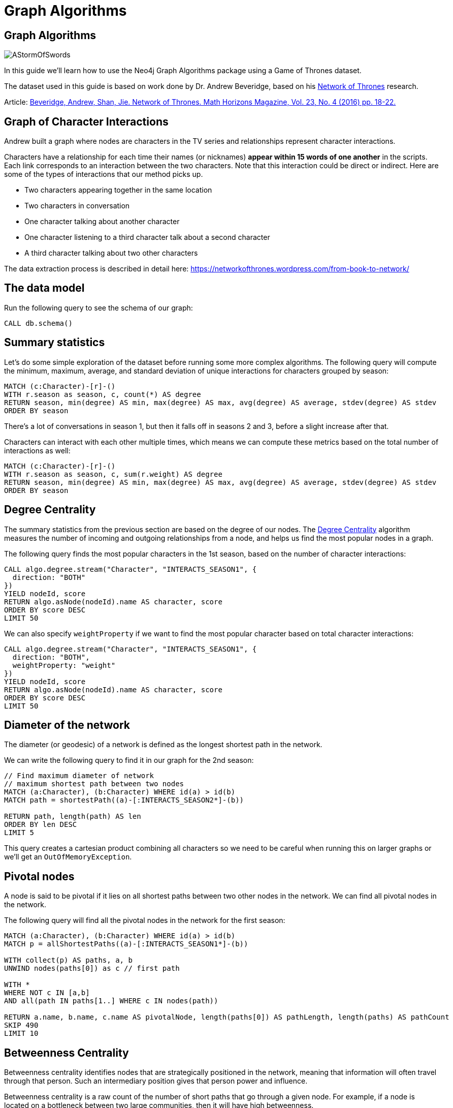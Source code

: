 = Graph Algorithms
:icons: font

== Graph Algorithms

image::https://upload.wikimedia.org/wikipedia/en/2/24/AStormOfSwords.jpg[float=right]

In this guide we'll learn how to use the Neo4j Graph Algorithms package using a Game of Thrones dataset.

The dataset used in this guide is based on work done by Dr. Andrew Beveridge, based on his https://networkofthrones.wordpress.com/[Network of Thrones^] research.

Article: https://www.macalester.edu/~abeverid/index.html[Beveridge, Andrew, Shan, Jie. Network of Thrones. Math Horizons Magazine, Vol. 23, No. 4 (2016) pp. 18-22.^]

== Graph of Character Interactions

Andrew built a graph where nodes are characters in the TV series and relationships represent character interactions.

Characters have a relationship for each time their names (or nicknames) *appear within 15 words of one another* in the scripts.
Each link corresponds to an interaction between the two characters. Note that this interaction could be direct or indirect. Here are some of the types of interactions that our method picks up.

* Two characters appearing together in the same location

* Two characters in conversation

* One character talking about another character

* One character listening to a third character talk about a second character

* A third character talking about two other characters

The data extraction process is described in detail here: https://networkofthrones.wordpress.com/from-book-to-network/

== The data model

Run the following query to see the schema of our graph:

[source,cypher]
----
CALL db.schema()
----

== Summary statistics

Let's do some simple exploration of the dataset before running some more complex algorithms.
The following query will compute the minimum, maximum, average, and standard deviation of unique interactions for characters grouped by season:

[source,cypher]
----
MATCH (c:Character)-[r]-()
WITH r.season as season, c, count(*) AS degree
RETURN season, min(degree) AS min, max(degree) AS max, avg(degree) AS average, stdev(degree) AS stdev
ORDER BY season
----

There's a lot of conversations in season 1, but then it falls off in seasons  2 and 3, before a slight increase after that.

Characters can interact with each other multiple times, which means we can compute these metrics based on the total number of interactions as well:

[source, cypher]
-----
MATCH (c:Character)-[r]-()
WITH r.season as season, c, sum(r.weight) AS degree
RETURN season, min(degree) AS min, max(degree) AS max, avg(degree) AS average, stdev(degree) AS stdev
ORDER BY season
-----

== Degree Centrality

The summary statistics from the previous section are based on the degree of our nodes.
The https://neo4j.com/blog/graph-algorithms-neo4j-degree-centrality/[Degree Centrality^] algorithm measures the number of incoming and outgoing relationships from a node, and helps us find the most popular nodes in a graph.

The following query finds the most popular characters in the 1st season, based on the number of character interactions:

[source, cypher]
----
CALL algo.degree.stream("Character", "INTERACTS_SEASON1", {
  direction: "BOTH"
})
YIELD nodeId, score
RETURN algo.asNode(nodeId).name AS character, score
ORDER BY score DESC
LIMIT 50
----

We can also specify `weightProperty` if we want to find the most popular character based on total character interactions:

[source, cypher]
----
CALL algo.degree.stream("Character", "INTERACTS_SEASON1", {
  direction: "BOTH",
  weightProperty: "weight"
})
YIELD nodeId, score
RETURN algo.asNode(nodeId).name AS character, score
ORDER BY score DESC
LIMIT 50
----

== Diameter of the network

The diameter (or geodesic) of a network is defined as the longest shortest path in the network.

We can write the following query to find it in our graph for the 2nd season:

[source,cypher]
----
// Find maximum diameter of network
// maximum shortest path between two nodes
MATCH (a:Character), (b:Character) WHERE id(a) > id(b)
MATCH path = shortestPath((a)-[:INTERACTS_SEASON2*]-(b))

RETURN path, length(path) AS len
ORDER BY len DESC
LIMIT 5
----

This query creates a cartesian product combining all characters so we need to be careful when running this on larger graphs or we'll get an `OutOfMemoryException`.

== Pivotal nodes

A node is said to be pivotal if it lies on all shortest paths between two other nodes in the network. We can find all pivotal nodes in the network.

The following query will find all the pivotal nodes in the network for the first season:

[source,cypher]
----
MATCH (a:Character), (b:Character) WHERE id(a) > id(b)
MATCH p = allShortestPaths((a)-[:INTERACTS_SEASON1*]-(b))

WITH collect(p) AS paths, a, b
UNWIND nodes(paths[0]) as c // first path

WITH *
WHERE NOT c IN [a,b]
AND all(path IN paths[1..] WHERE c IN nodes(path))

RETURN a.name, b.name, c.name AS pivotalNode, length(paths[0]) AS pathLength, length(paths) AS pathCount
SKIP 490
LIMIT 10
----

== Betweenness Centrality

Betweenness centrality identifies nodes that are strategically positioned in the network, meaning that information will often travel through that person.
Such an intermediary position gives that person power and influence.

Betweenness centrality is a raw count of the number of short paths that go through a given node.
For example, if a node is located on a bottleneck between two large communities, then it will have high betweenness.

image::http://guides.neo4j.com/got/img/betweenness-centrality.png[]

The red nodes have a high betweenness centrality and are connectors of clusters.

== Betweenness Centrality

We'll start by calculating the betweenness centrality for the characters who interacted in the first season.
We can do this by calling the `algo.betweenness.stream` procedure with the label `Character` and relationship type `INTERACTS1`.

Run the following query to learn who the most influential characters are:

[source,cypher]
----
CALL algo.betweenness.stream("Character", "INTERACTS_SEASON1", {
  direction: "BOTH"
})
YIELD nodeId, centrality
RETURN algo.asNode(nodeId).name, centrality
ORDER BY centrality DESC
LIMIT 10
----

If you've watched the TV series hopefully the results aren't too surprising!

== Betweenness Centrality vs Biggest Communicators

We can add to our query and see how the betweenness scores compare to the total interactions a character had:

[source,cypher]
----
CALL algo.betweenness.stream("Character", "INTERACTS_SEASON1", {direction: "BOTH"})
YIELD nodeId, centrality
WITH algo.asNode(nodeId) AS c, centrality
WITH c, centrality, [(c)-[r:INTERACTS_SEASON1]-(other) | {character: other.name, weight: r.weight}] AS interactions
RETURN c.name, centrality,
       apoc.coll.sum([i in interactions | i.weight]) AS totalInteractions,
       [i in apoc.coll.sortMaps(interactions, 'weight')[..5] | i.character] as charactersInteractedWith
ORDER BY centrality DESC
LIMIT 10
----

From this query we can see that it's not necessarily the most talkative characters that have the most influence on the network.

Try changing the query to order by `totalInteractions` instead of `centrality` to see this more clearly.

== Storing Betweenness Centrality

Although the betweenness centrality algorithm runs very quickly on this dataset we wouldn't usually be running this types of algorithms in the normal request/response flow of a web/mobile app.
Instead of that we can store the result of the calculation as a property on the node and then refer to it in future queries.

Each of the algorithms has a variant that saves its output to the database rather than returning a stream.
Let's run the betweenness centrality algorithm and store the result as a property named `season1BetweennessCentrality`:

[source,cypher]
----
CALL algo.betweenness("Character", "INTERACTS_SEASON1", {direction: "BOTH", writeProperty: "season1BetweennessCentrality"})
----

== Querying Betweenness Centrality

We can write the following query to find the most influential characters:

[source,cypher]
----
MATCH (c:Character)
RETURN c.name, c.season1BetweennessCentrality AS centrality
ORDER BY centrality DESC
LIMIT 10
----

== Exercise: Betweenness Centrality for season 7

Now we want to calculate the betweenness centrality for other seasons and store the results in the database.

* Write a query that calls `algo.betweenness` for `INTERACTS_SEASON7` relationship types.

After you've done that see if you can write queries to answer the following questions:

* Which character had the biggest increase in influence from season 1 to 7?
* Which character had the biggest decrease?

Bonus question:

* Which characters who were in the top 10 influencers in season 1 are also in the top 10 influencers in season 7?

== Answer: Betweenness Centrality for season 7

[source,cypher]
----
CALL algo.betweenness("Character", "INTERACTS_SEASON7", {direction: "BOTH", writeProperty: "season7BetweennessCentrality"})
----

== Answer: Increase in influence

[source, cypher]
----
MATCH (c:Character)
RETURN c.name, c.season1BetweennessCentrality, c.season7BetweennessCentrality, c.season7BetweennessCentrality - c.season1BetweennessCentrality AS difference
ORDER BY difference DESC
LIMIT 10
----

== Answer: Decrease in influence

[source, cypher]
----
MATCH (c:Character)
RETURN c.name, c.season1BetweennessCentrality, c.season7BetweennessCentrality, c.season7BetweennessCentrality - c.season1BetweennessCentrality AS difference
ORDER BY difference
LIMIT 10
----

== Answer: Consistent influencers

[source,cypher]
----
MATCH (c:Character)

WITH c
ORDER BY c.season1BetweennessCentrality DESC
LIMIT 10

WITH collect(c.name) AS characters
MATCH (c:Character)

WITH c, c.season7BetweennessCentrality AS season7BetweennessCentrality, characters
ORDER BY season7BetweennessCentrality DESC
LIMIT 10

WITH c WHERE c.name IN characters
RETURN c.name, c.season1BetweennessCentrality, c.season7BetweennessCentrality
LIMIT 10
----

== Closeness Centrality

Closeness centrality is a way of detecting nodes that are able to spread information very efficiently through a graph.
The closeness centrality of a node measures its average farness (inverse distance) to all other nodes. Nodes with a high closeness score have the shortest distances to all other nodes.

We can run this algorithm over the interactions in season 2 of Game of Thrones:

[source, cypher]
----
CALL algo.closeness.stream("Character", "INTERACTS_SEASON2", {
  direction: "BOTH"
})
YIELD nodeId, centrality
RETURN algo.asNode(nodeId).name, centrality
ORDER BY centrality DESC
LIMIT 10
----

_Daenerys_ has a score of 1, which means that she's interacted directly with all other characters.
This doesn't seem likely, so let's try and work out what's happened.

== Why is Daenerys so well connected?

By default, the Closeness Centrality algorithm works out the connectedness of a node to all nodes that it can reach.
We can run the https://neo4j.com/docs/graph-algorithms/current/algorithms/connected-components/[connected components algorithm^] to find sets of nodes that have paths between each other.

[source, cypher]
----
CALL algo.unionFind.stream("Character", "INTERACTS_SEASON2", {
  direction: "BOTH"
})
YIELD nodeId, setId
WITH setId, collect(algo.asNode(nodeId).name) AS people
RETURN setId, people, size(people) AS size
ORDER BY size(people) DESC
LIMIT 10
----

Aha!
In season 2 Daenerys was away from the majority of other characters, and she did indeed interact with all the people within her connected component.

== Closeness Centrality: Wasserman and Faust / Harmonic

So the closeness centrality algorithm actually measures the farness of a node to all other nodes in the same connected component.
If we want to find the farness to all other nodes in the graph, we can use the Wasserman and Faust or Harmonic variants of the algorithm.


_Wasserman and Faust_

[source, cypher]
----
CALL algo.closeness.stream("Character", "INTERACTS_SEASON2", {
  direction: "BOTH", improved: true
})
YIELD nodeId, centrality
RETURN algo.asNode(nodeId).name, centrality
ORDER BY centrality DESC
LIMIT 10
----

_Harmonic_

[source, cypher]
----
CALL algo.closeness.harmonic.stream("Character", "INTERACTS_SEASON2", {
  direction: "BOTH"
})
YIELD nodeId, centrality
RETURN algo.asNode(nodeId).name, centrality
ORDER BY centrality DESC
LIMIT 10
----

We can learn more about these variants of the closeness centrality algorithm in https://neo4j.com/graph-algorithms-book/[Chapter 6 of the Graph Algorithms Book^].

== PageRank

This is another version of weighted degree centrality with a feedback loop. This time, you only get your “fair share” of your neighbor’s importance.

i.e. your neighbor’s importance is split between their neighbors, proportional to the number of interactions with that neighbor.

Intuitively, PageRank captures how effectively you are taking advantage of your network contacts.
In our context, PageRank centrality nicely captures narrative tension. Indeed, major developments occur when two important characters interact.

image::https://upload.wikimedia.org/wikipedia/commons/thumb/f/fb/PageRanks-Example.svg/758px-PageRanks-Example.svg.png[]

== Calculating PageRank

This time lets skip straight to the version of this procedure that stores results straight into the database.

Run the following queries to calculate page rank scores for seasons 1 and 7:

[source,cypher]
----
CALL algo.pageRank("Character", "INTERACTS_SEASON1", {direction: "BOTH", writeProperty:'season1PageRank'})
----

[source,cypher]
----
CALL algo.pageRank("Character", "INTERACTS_SEASON7", {direction: "BOTH", writeProperty:'season7PageRank'})
----

== Querying PageRank

We can now write a query to see how influential the characters are across a variety of different metrics:

[source,cypher]
----
MATCH (c:Character)
WITH c, [(c)-[r:INTERACTS_SEASON1]-(other) | {character: other.name, weight: r.weight}] AS interactions
RETURN c.name, c.season1PageRank, c.season1BetweennessCentrality,
       apoc.coll.sum([i in interactions | i.weight]) AS totalInteractions,
       [i in apoc.coll.reverse(apoc.coll.sortMaps(interactions, 'weight'))[..5] | i.character] as charactersInteractedWith
ORDER BY c.season1PageRank DESC
LIMIT 20
----

You'll notice that there are some characters who have a high page rank but a very low betweenness centrality score.

This suggests that they aren't necessarily influential in their own right, but are friends with important people.
_Varys_ is a good example of a character that fits this profile.

== Community Detection

We can detect communities in our data by running an algorithm which traverses the graph structure to find highly connected subgraphs with fewer connections other other subgraphs.

Run the following query to calculate the communities that exist based on interactions across all the seasons.

[source,cypher]
----
CALL algo.labelPropagation(
  'MATCH (c:Character) RETURN id(c) as id',
  'MATCH (c:Character)-[rel]-(c2) RETURN id(c) as source, id(c2) as target, SUM(rel.weight) as weight',
  {graph:'cypher', partitionProperty: 'community'})
----

== Querying Communities

We can then write a query to see what communities we have and how many members they have:

[source,cypher]
----
MATCH (c:Character)
WHERE exists(c.community)
RETURN c.community, count(*) AS count
ORDER BY count DESC
----

There seem to be 2 or 3 large clusters of people and then a lot of smaller ones.

== Querying Communities

It'd be good to know who are the influential people in each community.
To do that we'll need to calculate a PageRank score for each character across all the seasons:

[source,cypher]
----
CALL algo.pageRank(
  'MATCH (c:Character) RETURN id(c) as id',
  'MATCH (c:Character)-[rel]-(c2) RETURN id(c) as source,id(c2) as target, SUM(rel.weight) as weight',
  {graph:'cypher', writeProperty: 'pageRank'})
----

[source,cypher]
----
MATCH (c:Character)
WHERE exists(c.community)
WITH c ORDER BY c.pageRank DESC
RETURN c.community as cluster, count(*) AS count, collect(c.name)[..10]
ORDER BY count DESC
----

Most people are in a big community containing _Tyrion_, but we also have smaller communities which contain _Jon_ and _Daenerys_ who are another important characters.

== Visualising Communities

We can write the following community to see the interactions between people in one of the communities:

[source,cypher]
----
MATCH (c:Character) WHERE exists(c.community)
WITH c.community AS community, COUNT(*) AS count
ORDER BY count DESC
SKIP 1 LIMIT 1
MATCH path = (c:Character {community: community})--(c2:Character {community: community})
RETURN path
----

== Intra community PageRank

We can also calculate the PageRank within communities.

Run the following query to calculate the page rank for the 2nd largest community:

[source,cypher]
----
MATCH (c:Character) WHERE EXISTS(c.community)
WITH c.community AS communityId, COUNT(*) AS count
ORDER BY count DESC
SKIP 1 LIMIT 1
CALL apoc.cypher.doIt(
  "CALL algo.pageRank(
    'MATCH (c:Character) WHERE c.community =" + communityId + " RETURN id(c) as id',
    'MATCH (c:Character)-[rel]->(c2) WHERE c.community =" + communityId + " AND c2.community =" + communityId + " RETURN id(c) as source,id(c2) as target, sum(rel.weight) as weight',
    {graph:'cypher', writeProperty: 'communityPageRank'}) YIELD nodes RETURN count(*)", {})
YIELD value
RETURN value
----

== Intra community PageRank

We can run the following query to find the most influential character within that cluster:

[source,cypher]
----
MATCH (c:Character) WHERE exists(c.community)
WITH c.community AS communityId, COUNT(*) AS count
ORDER BY count DESC
SKIP 1 LIMIT 1
MATCH (c:Character) WHERE c.community = communityId
RETURN c.name, c.communityPageRank
ORDER BY c.communityPageRank DESC
LIMIT 10
----

== Learn more

image::https://s3.amazonaws.com/dev.assets.neo4j.com/wp-content/uploads/20190326120839/OReilly-Graph-Algorithms_v2_ol1.jpg[float=right]

You can learn more about Neo4j Graph Algorithms by browsing the https://neo4j.com/docs/graph-algorithms/current/[User Guide^] or by https://www.youtube.com/watch?v=55uB_t0RKTE[watching the online meetup^] presented by Michael Hunger.

You can also get your **free copy** of O'Reilly's  https://neo4j.com/graph-algorithms-book/[Graph Algorithms: Practical Examples in Apache Spark and Neo4j^] book.
